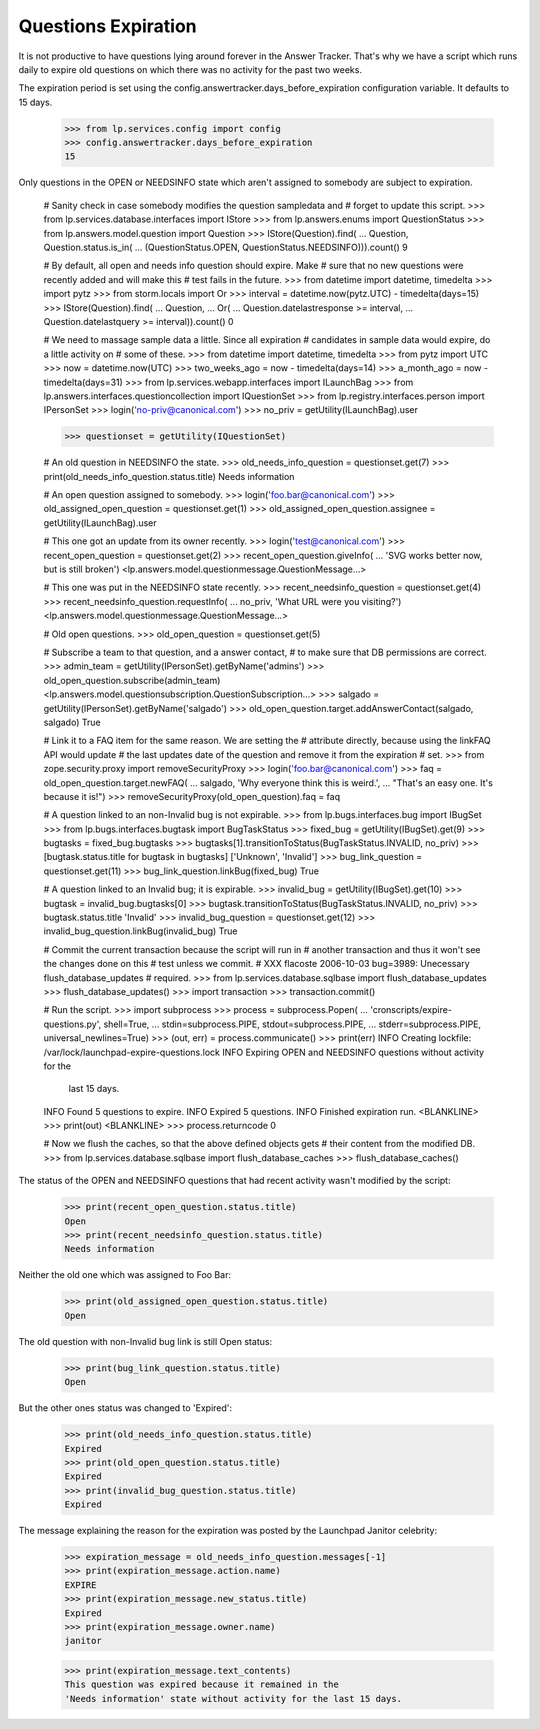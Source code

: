 Questions Expiration
====================

It is not productive to have questions lying around forever in
the Answer Tracker. That's why we have a script which runs daily to
expire old questions on which there was no activity for the past two
weeks.

The expiration period is set using the
config.answertracker.days_before_expiration configuration variable. It
defaults to 15 days.

    >>> from lp.services.config import config
    >>> config.answertracker.days_before_expiration
    15

Only questions in the OPEN or NEEDSINFO state which aren't assigned to
somebody are subject to expiration.

    # Sanity check in case somebody modifies the question sampledata and
    # forget to update this script.
    >>> from lp.services.database.interfaces import IStore
    >>> from lp.answers.enums import QuestionStatus
    >>> from lp.answers.model.question import Question
    >>> IStore(Question).find(
    ...     Question, Question.status.is_in(
    ...         (QuestionStatus.OPEN, QuestionStatus.NEEDSINFO))).count()
    9

    # By default, all open and needs info question should expire. Make
    # sure that no new questions were recently added and will make this
    # test fails in the future.
    >>> from datetime import datetime, timedelta
    >>> import pytz
    >>> from storm.locals import Or
    >>> interval = datetime.now(pytz.UTC) - timedelta(days=15)
    >>> IStore(Question).find(
    ...     Question,
    ...     Or(
    ...         Question.datelastresponse >= interval,
    ...         Question.datelastquery >= interval)).count()
    0

    # We need to massage sample data a little. Since all expiration
    # candidates in sample data would expire, do a little activity on
    # some of these.
    >>> from datetime import datetime, timedelta
    >>> from pytz import UTC
    >>> now = datetime.now(UTC)
    >>> two_weeks_ago = now - timedelta(days=14)
    >>> a_month_ago = now - timedelta(days=31)
    >>> from lp.services.webapp.interfaces import ILaunchBag
    >>> from lp.answers.interfaces.questioncollection import IQuestionSet
    >>> from lp.registry.interfaces.person import IPersonSet
    >>> login('no-priv@canonical.com')
    >>> no_priv = getUtility(ILaunchBag).user

    >>> questionset = getUtility(IQuestionSet)

    # An old question in NEEDSINFO the state.
    >>> old_needs_info_question = questionset.get(7)
    >>> print(old_needs_info_question.status.title)
    Needs information

    # An open question assigned to somebody.
    >>> login('foo.bar@canonical.com')
    >>> old_assigned_open_question = questionset.get(1)
    >>> old_assigned_open_question.assignee = getUtility(ILaunchBag).user

    # This one got an update from its owner recently.
    >>> login('test@canonical.com')
    >>> recent_open_question = questionset.get(2)
    >>> recent_open_question.giveInfo(
    ...     'SVG works better now, but is still broken')
    <lp.answers.model.questionmessage.QuestionMessage...>

    # This one was put in the NEEDSINFO state recently.
    >>> recent_needsinfo_question = questionset.get(4)
    >>> recent_needsinfo_question.requestInfo(
    ...     no_priv, 'What URL were you visiting?')
    <lp.answers.model.questionmessage.QuestionMessage...>

    # Old open questions.
    >>> old_open_question = questionset.get(5)

    # Subscribe a team to that question, and a answer contact,
    # to make sure that DB permissions are correct.
    >>> admin_team = getUtility(IPersonSet).getByName('admins')
    >>> old_open_question.subscribe(admin_team)
    <lp.answers.model.questionsubscription.QuestionSubscription...>
    >>> salgado = getUtility(IPersonSet).getByName('salgado')
    >>> old_open_question.target.addAnswerContact(salgado, salgado)
    True

    # Link it to a FAQ item for the same reason. We are setting the
    # attribute directly, because using the linkFAQ API would update
    # the last updates date of the question and remove it from the expiration
    # set.
    >>> from zope.security.proxy import removeSecurityProxy
    >>> login('foo.bar@canonical.com')
    >>> faq = old_open_question.target.newFAQ(
    ...     salgado, 'Why everyone think this is weird.',
    ...     "That's an easy one. It's because it is!")
    >>> removeSecurityProxy(old_open_question).faq = faq

    # A question linked to an non-Invalid bug is not expirable.
    >>> from lp.bugs.interfaces.bug import IBugSet
    >>> from lp.bugs.interfaces.bugtask import BugTaskStatus
    >>> fixed_bug = getUtility(IBugSet).get(9)
    >>> bugtasks = fixed_bug.bugtasks
    >>> bugtasks[1].transitionToStatus(BugTaskStatus.INVALID, no_priv)
    >>> [bugtask.status.title for bugtask in bugtasks]
    ['Unknown', 'Invalid']
    >>> bug_link_question = questionset.get(11)
    >>> bug_link_question.linkBug(fixed_bug)
    True

    # A question linked to an Invalid bug; it is expirable.
    >>> invalid_bug = getUtility(IBugSet).get(10)
    >>> bugtask = invalid_bug.bugtasks[0]
    >>> bugtask.transitionToStatus(BugTaskStatus.INVALID, no_priv)
    >>> bugtask.status.title
    'Invalid'
    >>> invalid_bug_question = questionset.get(12)
    >>> invalid_bug_question.linkBug(invalid_bug)
    True

    # Commit the current transaction because the script will run in
    # another transaction and thus it won't see the changes done on this
    # test unless we commit.
    # XXX flacoste 2006-10-03 bug=3989: Unecessary flush_database_updates
    # required.
    >>> from lp.services.database.sqlbase import flush_database_updates
    >>> flush_database_updates()
    >>> import transaction
    >>> transaction.commit()

    # Run the script.
    >>> import subprocess
    >>> process = subprocess.Popen(
    ...     'cronscripts/expire-questions.py', shell=True,
    ...     stdin=subprocess.PIPE, stdout=subprocess.PIPE,
    ...     stderr=subprocess.PIPE, universal_newlines=True)
    >>> (out, err) = process.communicate()
    >>> print(err)
    INFO    Creating lockfile: /var/lock/launchpad-expire-questions.lock
    INFO    Expiring OPEN and NEEDSINFO questions without activity for the
            last 15 days.
    INFO    Found 5 questions to expire.
    INFO    Expired 5 questions.
    INFO    Finished expiration run.
    <BLANKLINE>
    >>> print(out)
    <BLANKLINE>
    >>> process.returncode
    0

    # Now we flush the caches, so that the above defined objects gets
    # their content from the modified DB.
    >>> from lp.services.database.sqlbase import flush_database_caches
    >>> flush_database_caches()

The status of the OPEN and NEEDSINFO questions that had recent activity
wasn't modified by the script:

    >>> print(recent_open_question.status.title)
    Open
    >>> print(recent_needsinfo_question.status.title)
    Needs information

Neither the old one which was assigned to Foo Bar:

    >>> print(old_assigned_open_question.status.title)
    Open

The old question with non-Invalid bug link is still Open status:

    >>> print(bug_link_question.status.title)
    Open

But the other ones status was changed to 'Expired':

    >>> print(old_needs_info_question.status.title)
    Expired
    >>> print(old_open_question.status.title)
    Expired
    >>> print(invalid_bug_question.status.title)
    Expired

The message explaining the reason for the expiration was posted by the
Launchpad Janitor celebrity:

    >>> expiration_message = old_needs_info_question.messages[-1]
    >>> print(expiration_message.action.name)
    EXPIRE
    >>> print(expiration_message.new_status.title)
    Expired
    >>> print(expiration_message.owner.name)
    janitor

    >>> print(expiration_message.text_contents)
    This question was expired because it remained in the
    'Needs information' state without activity for the last 15 days.
